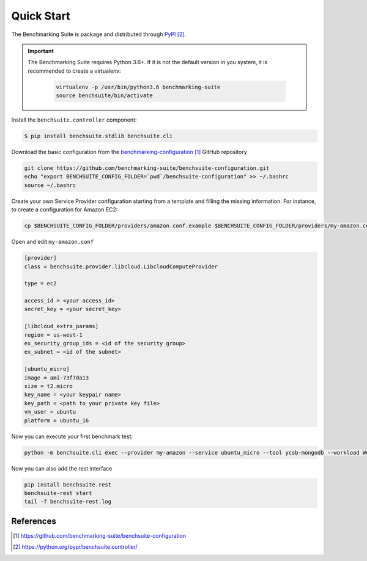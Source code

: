 ###########
Quick Start
###########


The Benchmarking Suite is package and distributed through PyPI_.

.. important::

    The Benchmarking Suite requires Python 3.6+. If it is not the default version in you system, it is recommended
    to create a virtualenv:

        .. code-block:: bash

            virtualenv -p /usr/bin/python3.6 benchmarking-suite
            source benchsuite/bin/activate

Install the ``benchsuite.controller`` component:

.. code-block:: bash

  $ pip install benchsuite.stdlib benchsuite.cli



.. Before using the Benchmarking Suite, it is needed to provide a valid configuration for the benchmark tests and the
    service providers that will be managed. A good starting point is the basic configuration provided in the
    `benchmarking-configuration`_ GitHub repository. To start using it, download the repository and set the
    BENCHSUITE_CONFIG_FOLDER environment variable.


Download the basic configuration from the `benchmarking-configuration`_ GitHub repository

.. code-block:: bash

    git clone https://github.com/benchmarking-suite/benchsuite-configuration.git
    echo "export BENCHSUITE_CONFIG_FOLDER=`pwd`/benchsuite-configuration" >> ~/.bashrc
    source ~/.bashrc


.. The basic configuration contains already usable benchmarking tests, but not valid Service Provider configurations
    (because it needs user-specific information). Therefore, before using the Benchmarking Suite, you need to create your own
    Service Provider(s) configuration files.

Create your own Service Provider configuration starting from a template and filling the missing information. For
instance, to create a configuration for Amazon EC2:

.. code-block:: bash

    cp $BENCHSUITE_CONFIG_FOLDER/providers/amazon.conf.example $BENCHSUITE_CONFIG_FOLDER/providers/my-amazon.conf

Open and edit ``my-amazon.conf``

.. code-block:: ini

    [provider]
    class = benchsuite.provider.libcloud.LibcloudComputeProvider

    type = ec2

    access_id = <your access_id>
    secret_key = <your secret_key>

    [libcloud_extra_params]
    region = us-west-1
    ex_security_group_ids = <id of the security group>
    ex_subnet = <id of the subnet>

    [ubuntu_micro]
    image = ami-73f7da13
    size = t2.micro
    key_name = <your keypair name>
    key_path = <path to your private key file>
    vm_user = ubuntu
    platform = ubuntu_16

Now you can execute your first benchmark test:

.. code-block:: bash

    python -m benchsuite.cli exec --provider my-amazon --service ubuntu_micro --tool ycsb-mongodb --workload WorkloadA

Now you can also add the rest interface

.. code-block:: bash

    pip install benchsuite.rest
    benchsuite-rest start
    tail -f benchsuite-rest.log


**********
References
**********
.. target-notes::

.. _benchmarking-configuration: https://github.com/benchmarking-suite/benchsuite-configuration
.. _PyPI: https://python.org/pypi/benchsuite.controller/